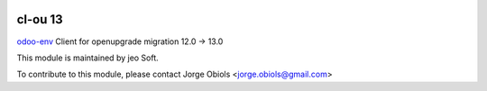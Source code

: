 .. |company| replace:: jeo Soft

.. |company_logo| image:: https://gist.github.com/jobiols/74e6d9b7c6291f00ef50dba8e68123a6/raw/fa43efd45f08a2455dd91db94c4a58fd5bd3d660/logo-jeo-150x68.jpg
   :alt: jeo Soft
   :target: https://www.jeosoft.com.ar

.. image:: https://img.shields.io/badge/license-AGPL--3-blue.png
   :target: https://www.gnu.org/licenses/agpl
   :alt: License: AGPL-3

========
cl-ou 13
========

`odoo-env <https://pypi.org/project/odoo-env/>`_ Client for openupgrade migration 12.0 -> 13.0

|company_logo|

This module is maintained by |company|.

To contribute to this module, please
contact Jorge Obiols <jorge.obiols@gmail.com>

